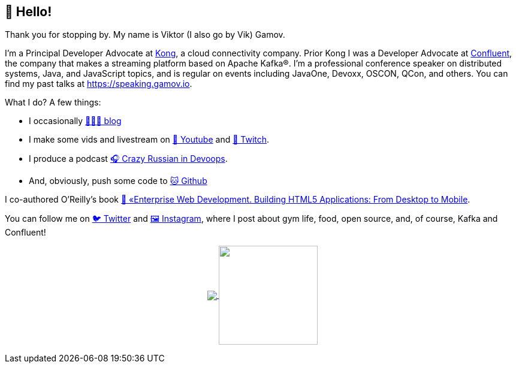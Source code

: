 == 👋 Hello!

Thank you for stopping by.
My name is Viktor (I also go by Vik) Gamov.

I'm a Principal Developer Advocate at https://konghq.com[Kong], a cloud connectivity company.
Prior Kong I was a Developer Advocate at http://confluent.io[Confluent], the company that makes a streaming platform based on Apache Kafka®.
I'm a professional conference speaker on distributed systems, Java, and JavaScript topics, and is regular on events including JavaOne, Devoxx, OSCON, QCon, and others. 
You can find my past talks at https://speaking.gamov.io.

What I do?
A few things:

* I occasionally http://gamov.io/posts.html[👨🏼‍💻 blog]
* I make some vids and livestream on https://gamov.dev/youtube[🎥 Youtube] and https://twitch.com/gamussa[👾 Twitch].
* I produce a podcast http://pod.link/crid[🎧 Crazy Russian in Devoops].
* And, obviously, push some code to https://github.com/gamussa[🐱 Github]

I co-authored O'Reilly's book https://www.oreilly.com/library/view/enterprise-web-development/9781449357023/[📗 «Enterprise Web Development. Building HTML5 Applications: From Desktop to Mobile].

You can follow me on https://twitter.com/gamussa[🐦 Twitter] and https://instagram.com/gamussa[🖼 Instagram], where I post about gym life, food, open source, and, of course, Kafka and Confluent!

++++
<p align="center">
  <a href="https://github.com/gamussa?tab=repositories">
    <img
      align="center"
      src="https://github-readme-stats.vercel.app/api/top-langs/?username=gamussa&layout=compact"
    />
  </a>
  <a href="https://github.com/gamussa?tab=repositories">
    <img
      align="center"
      height="165"
      src="https://github-readme-stats.vercel.app/api?username=gamussa&count_private=true&show_icons=true&custom_title=Github%20Status&hide=issues"
    />
  </a>
</p>
++++
